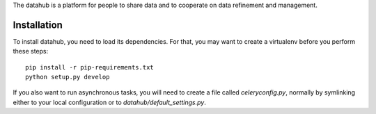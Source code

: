 The datahub is a platform for people to share data and to cooperate on 
data refinement and management. 

Installation
============

To install datahub, you need to load its dependencies. For that, you 
may want to create a virtualenv before you perform these steps::
  
  pip install -r pip-requirements.txt
  python setup.py develop

If you also want to run asynchronous tasks, you will need to create 
a file called `celeryconfig.py`, normally by symlinking either to your
local configuration or to `datahub/default_settings.py`. 


